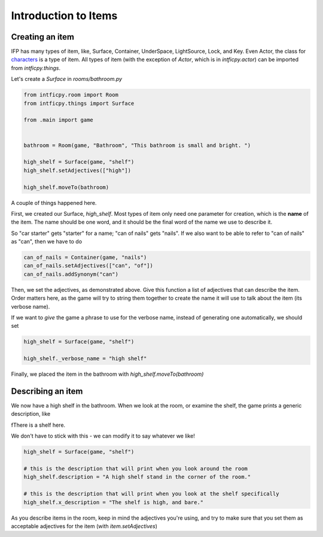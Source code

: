 =====================
Introduction to Items
=====================

Creating an item
================

IFP has many types of item, like, Surface, Container, UnderSpace, LightSource, Lock,
and Key. Even Actor, the class for `characters <characters.html>`_ is a type of item.
All types of item (with the exception of `Actor`, which is in `intficpy.actor`) can
be imported from `intficpy.things`.

Let's create a `Surface` in `rooms/bathroom.py`

.. code-block:: python

    from intficpy.room import Room
    from intficpy.things import Surface

    from .main import game


    bathroom = Room(game, "Bathroom", "This bathroom is small and bright. ")

    high_shelf = Surface(game, "shelf")
    high_shelf.setAdjectives(["high"])

    high_shelf.moveTo(bathroom)


A couple of things happened here.

First, we created our Surface, `high_shelf`. Most types of item only need one parameter
for creation, which is the **name** of the item. The name should be one word, and it
should be the final word of the name we use to describe it.

So "car starter" gets "starter" for a name; "can of nails" gets "nails". If we also want
to be able to refer to "can of nails" as "can", then we have to do

.. code-block:: python

    can_of_nails = Container(game, "nails")
    can_of_nails.setAdjectives(["can", "of"])
    can_of_nails.addSynonym("can")

Then, we set the adjectives, as demonstrated above. Give this function a list of adjectives that can describe the item. Order matters here, as the game will try to string them together to create the name it will use to talk about the item (its verbose name).

If we want to *give* the game a phrase to use for the verbose name, instead of generating
one automatically, we should set

.. code-block:: python

    high_shelf = Surface(game, "shelf")

    high_shelf._verbose_name = "high shelf"

Finally, we placed the item in the bathroom with `high_shelf.moveTo(bathroom)`

Describing an item
====================

We now have a high shelf in the bathroom. When we look at the room, or examine the shelf,
the game prints a generic description, like

fThere is a shelf here.

We don't have to stick with this - we can modify it to say whatever we like!

.. code-block:: python

    high_shelf = Surface(game, "shelf")

    # this is the description that will print when you look around the room
    high_shelf.description = "A high shelf stand in the corner of the room."

    # this is the description that will print when you look at the shelf specifically
    high_shelf.x_description = "The shelf is high, and bare."

As you describe items in the room, keep in mind the adjectives you're using, and try to
make sure that you set them as acceptable adjectives for the item (with `item.setAdjectives`)
